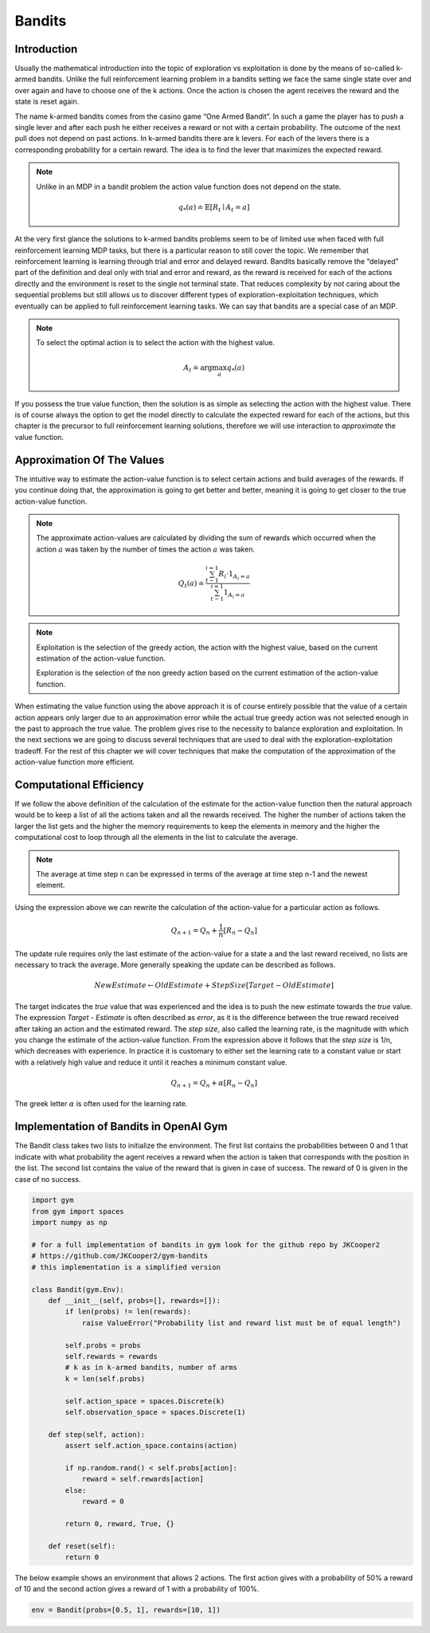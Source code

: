 =======
Bandits
=======

Introduction
============

Usually the mathematical introduction into the topic of exploration vs exploitation is done by the means of so-called k-armed bandits. Unlike the full reinforcement learning problem in a bandits setting we face the same single state over and over again and have to choose one of the k actions. Once the action is chosen the agent receives the reward and the state is reset again. 

The name k-armed bandits comes from the casino game “One Armed Bandit”. In such a game the player has to push a single lever and after each push he either receives a reward or not with a certain probability. The outcome of the next pull does not depend on past actions. In k-armed bandits there are k levers. For each of the levers there is a corresponding probability for a certain reward. The idea is to find the lever that maximizes the expected reward.


.. note::
   
    Unlike in an MDP in a bandit problem the action value function does not depend on the state.

    .. math::

        q_*(a) \doteq \mathbb{E}[R_t \mid A_t = a]
    

At the very first glance the solutions to k-armed bandits problems seem to be of limited use when faced with full reinforcement learning MDP tasks, but there is a particular reason to still cover the topic. We remember that reinforcement learning is learning through trial and error and delayed reward. Bandits basically remove the “delayed” part of the definition and deal only with trial and error and reward, as the reward is received for each of the actions directly and the environment is reset to the single not terminal state. That reduces complexity by not caring about the sequential problems but still allows us to discover different types of exploration-exploitation techniques, which eventually can be applied to full reinforcement learning tasks. We can say that bandits are a special case of an MDP.

.. note::
    To select the optimal action is to select the action with the highest value.

    .. math::
    
        A_t \doteq \arg\max_a q_*(a)


If you possess the true value function, then the solution is as simple as selecting the action with the highest value. There is of course always the option to get the model directly to calculate the expected reward for each of the actions, but this chapter is the precursor to full reinforcement learning solutions, therefore we will use interaction to *approximate* the value function.

Approximation Of The Values
===========================

The intuitive way to estimate the action-value function is to select certain actions and build averages of the rewards. If you continue doing that, the approximation is going to get better and better, meaning it is going to get closer to the true action-value function.

.. note::

    The approximate action-values are calculated by dividing the sum of rewards which  occurred when the action :math:`a` was taken by the number of times the action :math:`a` was taken.

    .. math::

        Q_t(a) \doteq \frac{\sum_{t-1}^{i=1} R_i \cdot 1_{A_i=a}}{\sum_{t-1}^{i=1} 1_{A_i=a}}


.. note::

    Exploitation is the selection of the greedy action, the action with the highest value, based on the current estimation of the action-value function.

    Exploration is the selection of the non greedy action based on the current estimation of the action-value function.


When estimating the value function using the above approach it is of course entirely possible that the value of a certain action appears only larger due to an approximation error while the actual true greedy action was not selected enough in the past to approach the true value. The problem gives rise to the necessity to balance exploration and exploitation. In the next sections we are going to discuss several techniques that are used to deal with the exploration-exploitation tradeoff. For the rest of this chapter we will cover techniques that make the computation of the approximation of the action-value function more efficient.

Computational Efficiency
========================

If we follow the above definition of the calculation of the estimate for the action-value function then the natural approach would be to keep a list of all the actions taken and all the rewards received. The higher the number of actions taken the larger the list gets and the higher the memory requirements to keep the elements in memory and the higher the computational cost to loop through all the elements in the list to calculate the average. 


.. note::
    The average at time step n can be expressed in terms of the average at time step n-1 and the newest element.

    .. math::
        :nowrap:

        \begin{align*}
        \mu_n & = \frac{1}{n} \sum_{i=1}^{n}x_i \\
        & = \frac{1}{n}(x_n + \sum_{i=1}^{n-1}x_i) \\
        & = \frac{1}{n}(x_n + (n-1) \frac{1}{n-1} \sum_{i=1}^{n-1}x_i) \\
        & = \frac{1}{n}(x_n + (n-1) \mu_{n-1}) \\
        & = \frac{1}{n}\mu_{n-1} + \frac{1}{n} n \mu_{n-1} - \frac{1}{n}x_n \\    
        & = \mu_{n-1} + \frac{1}{n}(x_n - \mu_{n-1})
        \end{align*}

Using the expression above we can rewrite the calculation of the action-value for a particular action as follows. 

.. math::

    Q_{n+1} = Q_n  + \frac{1}{n}[R_n - Q_n]

The update rule requires only the last estimate of the action-value for a state a and the last reward received, no lists are necessary to track the average. More generally speaking the update can be described as follows.

.. math::

    NewEstimate \leftarrow OldEstimate + StepSize[Target - OldEstimate]


The target indicates the *true* value that was experienced and the idea is to push the new estimate towards the *true* value. The expression *Target - Estimate* is often described as *error*, as it is the difference between the true reward received after taking an action and the estimated reward. The *step size*, also called the learning rate, is the magnitude with which you change the estimate of the action-value function. From the expression above it follows that the *step size* is 1/n, which decreases with experience.  In practice it is customary to either set the learning rate to a constant value or start with a relatively high value and reduce it until it reaches a minimum constant value. 

.. math::

    Q_{n+1} = Q_n  + \alpha[R_n - Q_n]

The greek letter :math:`\alpha` is often used for the learning rate.

Implementation of Bandits in OpenAI Gym
=======================================

The Bandit class takes two lists to initialize the environment. The first list contains the probabilities between 0 and 1 that indicate with what probability the agent receives a reward when the action is taken that corresponds with the position in the list. The second list contains the value of the reward that is given in case of success. The reward of 0 is given in the case of no success.

.. code:: python

    import gym
    from gym import spaces
    import numpy as np

    # for a full implementation of bandits in gym look for the github repo by JKCooper2
    # https://github.com/JKCooper2/gym-bandits
    # this implementation is a simplified version

    class Bandit(gym.Env):
        def __init__(self, probs=[], rewards=[]):
            if len(probs) != len(rewards):
                raise ValueError("Probability list and reward list must be of equal length")
            
            self.probs = probs
            self.rewards = rewards
            # k as in k-armed bandits, number of arms
            k = len(self.probs)
            
            self.action_space = spaces.Discrete(k)
            self.observation_space = spaces.Discrete(1)
        
        def step(self, action):
            assert self.action_space.contains(action)
            
            if np.random.rand() < self.probs[action]:
                reward = self.rewards[action]
            else:
                reward = 0
                
            return 0, reward, True, {}
        
        def reset(self):
            return 0

The below example shows an environment that allows 2 actions. The first action gives with a probability of 50% a reward of 10 and the second action gives a reward of 1 with a probability of 100%.
  
.. code:: python

    env = Bandit(probs=[0.5, 1], rewards=[10, 1])